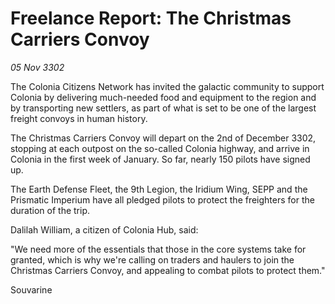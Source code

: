 * Freelance Report: The Christmas Carriers Convoy

/05 Nov 3302/

The Colonia Citizens Network has invited the galactic community to support Colonia by delivering much-needed food and equipment to the region and by transporting new settlers, as part of what is set to be one of the largest freight convoys in human history. 

The Christmas Carriers Convoy will depart on the 2nd of December 3302, stopping at each outpost on the so-called Colonia highway, and arrive in Colonia in the first week of January. So far, nearly 150 pilots have signed up. 

The Earth Defense Fleet, the 9th Legion, the Iridium Wing, SEPP and the Prismatic Imperium have all pledged pilots to protect the freighters for the duration of the trip. 

Dalilah William, a citizen of Colonia Hub, said: 

"We need more of the essentials that those in the core systems take for granted, which is why we're calling on traders and haulers to join the Christmas Carriers Convoy, and appealing to combat pilots to protect them." 

Souvarine